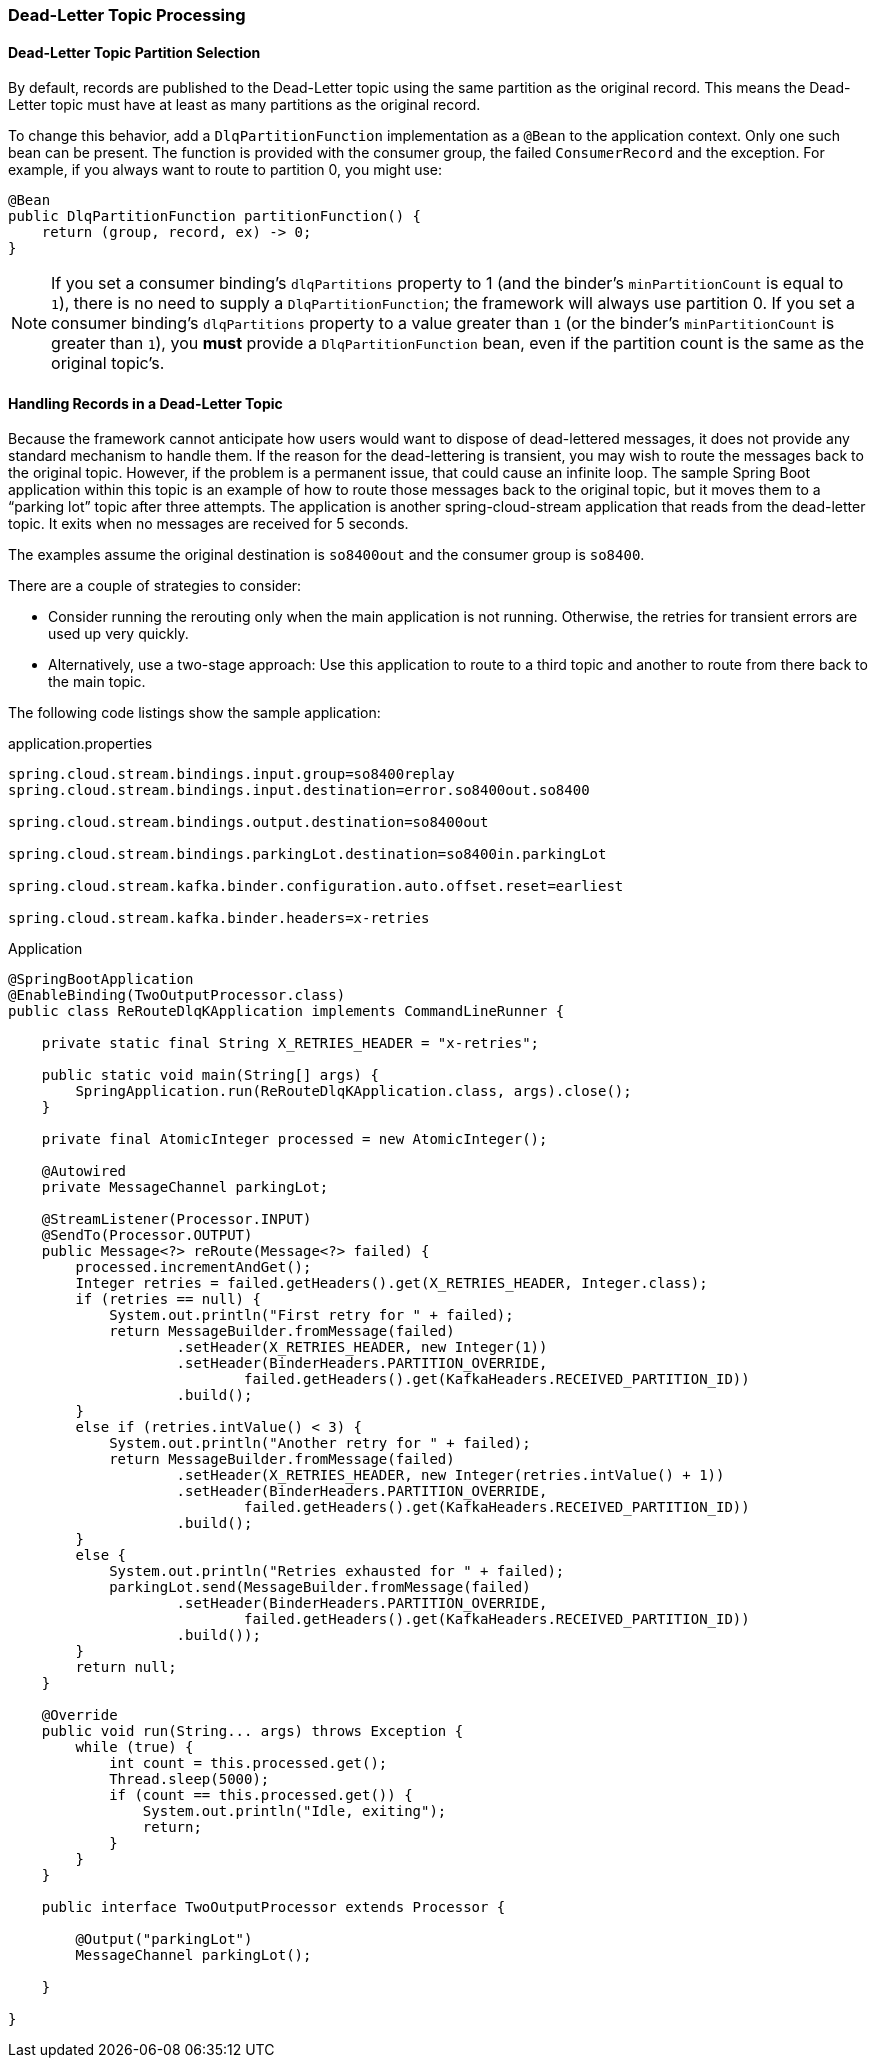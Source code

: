 [[kafka-dlq-processing]]
=== Dead-Letter Topic Processing

[[dlq-partition-selection]]
==== Dead-Letter Topic Partition Selection

By default, records are published to the Dead-Letter topic using the same partition as the original record.
This means the Dead-Letter topic must have at least as many partitions as the original record.

To change this behavior, add a `DlqPartitionFunction` implementation as a `@Bean` to the application context.
Only one such bean can be present.
The function is provided with the consumer group, the failed `ConsumerRecord` and the exception.
For example, if you always want to route to partition 0, you might use:

====
[source, java]
----
@Bean
public DlqPartitionFunction partitionFunction() {
    return (group, record, ex) -> 0;
}
----
====

NOTE: If you set a consumer binding's `dlqPartitions` property to 1 (and the binder's `minPartitionCount` is equal to `1`), there is no need to supply a `DlqPartitionFunction`; the framework will always use partition 0.
If you set a consumer binding's `dlqPartitions` property to a value greater than `1` (or the binder's `minPartitionCount` is greater than `1`), you **must** provide a `DlqPartitionFunction` bean, even if the partition count is the same as the original topic's.

[[dlq-handling]]
==== Handling Records in a Dead-Letter Topic

Because the framework cannot anticipate how users would want to dispose of dead-lettered messages, it does not provide any standard mechanism to handle them.
If the reason for the dead-lettering is transient, you may wish to route the messages back to the original topic.
However, if the problem is a permanent issue, that could cause an infinite loop.
The sample Spring Boot application within this topic is an example of how to route those messages back to the original topic, but it moves them to a "`parking lot`" topic after three attempts.
The application is another spring-cloud-stream application that reads from the dead-letter topic.
It exits when no messages are received for 5 seconds.

The examples assume the original destination is `so8400out` and the consumer group is `so8400`.

There are a couple of strategies to consider:

* Consider running the rerouting only when the main application is not running.
Otherwise, the retries for transient errors are used up very quickly.
* Alternatively, use a two-stage approach: Use this application to route to a third topic and another to route from there back to the main topic.

The following code listings show the sample application:

.application.properties
[source]
----
spring.cloud.stream.bindings.input.group=so8400replay
spring.cloud.stream.bindings.input.destination=error.so8400out.so8400

spring.cloud.stream.bindings.output.destination=so8400out

spring.cloud.stream.bindings.parkingLot.destination=so8400in.parkingLot

spring.cloud.stream.kafka.binder.configuration.auto.offset.reset=earliest

spring.cloud.stream.kafka.binder.headers=x-retries
----

.Application
[source, java]
----
@SpringBootApplication
@EnableBinding(TwoOutputProcessor.class)
public class ReRouteDlqKApplication implements CommandLineRunner {

    private static final String X_RETRIES_HEADER = "x-retries";

    public static void main(String[] args) {
        SpringApplication.run(ReRouteDlqKApplication.class, args).close();
    }

    private final AtomicInteger processed = new AtomicInteger();

    @Autowired
    private MessageChannel parkingLot;

    @StreamListener(Processor.INPUT)
    @SendTo(Processor.OUTPUT)
    public Message<?> reRoute(Message<?> failed) {
        processed.incrementAndGet();
        Integer retries = failed.getHeaders().get(X_RETRIES_HEADER, Integer.class);
        if (retries == null) {
            System.out.println("First retry for " + failed);
            return MessageBuilder.fromMessage(failed)
                    .setHeader(X_RETRIES_HEADER, new Integer(1))
                    .setHeader(BinderHeaders.PARTITION_OVERRIDE,
                            failed.getHeaders().get(KafkaHeaders.RECEIVED_PARTITION_ID))
                    .build();
        }
        else if (retries.intValue() < 3) {
            System.out.println("Another retry for " + failed);
            return MessageBuilder.fromMessage(failed)
                    .setHeader(X_RETRIES_HEADER, new Integer(retries.intValue() + 1))
                    .setHeader(BinderHeaders.PARTITION_OVERRIDE,
                            failed.getHeaders().get(KafkaHeaders.RECEIVED_PARTITION_ID))
                    .build();
        }
        else {
            System.out.println("Retries exhausted for " + failed);
            parkingLot.send(MessageBuilder.fromMessage(failed)
                    .setHeader(BinderHeaders.PARTITION_OVERRIDE,
                            failed.getHeaders().get(KafkaHeaders.RECEIVED_PARTITION_ID))
                    .build());
        }
        return null;
    }

    @Override
    public void run(String... args) throws Exception {
        while (true) {
            int count = this.processed.get();
            Thread.sleep(5000);
            if (count == this.processed.get()) {
                System.out.println("Idle, exiting");
                return;
            }
        }
    }

    public interface TwoOutputProcessor extends Processor {

        @Output("parkingLot")
        MessageChannel parkingLot();

    }

}
----

